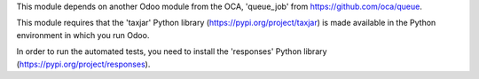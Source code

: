 This module depends on another Odoo module from the OCA, 'queue_job' from
https://github.com/oca/queue.

This module requires that the 'taxjar' Python library
(https://pypi.org/project/taxjar) is made available in the
Python environment in which you run Odoo.

In order to run the automated tests, you need to install the 'responses'
Python library (https://pypi.org/project/responses).
